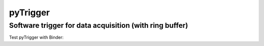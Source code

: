 pyTrigger
=========

Software trigger for data acquisition (with ring buffer)
--------------------------------------------------------

Test pyTrigger with Binder:
|binder| 

.. |binder| image:: https://mybinder.org/badge.svg
    :target: https://mybinder.org/v2/gh/ladisk/pyTrigger/master?filepath=Showcase%20-%20pyTrigger.ipynb

